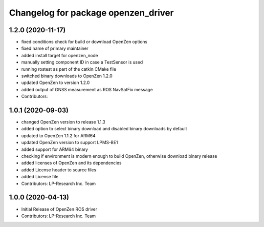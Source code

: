^^^^^^^^^^^^^^^^^^^^^^^^^^^^^^^^^^^^
Changelog for package openzen_driver
^^^^^^^^^^^^^^^^^^^^^^^^^^^^^^^^^^^^

1.2.0 (2020-11-17)
-----------
* fixed conditions check for build or download OpenZen options
* fixed name of primary maintainer
* added install target for openzen_node
* manually setting component ID in case a TestSensor is used
* running rostest as part of the catkin CMake file
* switched binary downloads to OpenZen 1.2.0
* updated OpenZen to version 1.2.0
* added output of GNSS measurement as ROS NavSatFix message
* Contributors:

1.0.1 (2020-09-03)
-----------
* changed OpenZen version to release 1.1.3
* added option to select binary download and disabled binary downloads by default
* updated to OpenZen 1.1.2 for ARM64
* updated OpenZen version to support LPMS-BE1
* added support for ARM64 binary
* checking if environment is modern enough to build OpenZen, otherwise download binary release
* added licenses of OpenZen and its dependencies
* added License header to source files
* added License file
* Contributors: LP-Research Inc. Team

1.0.0 (2020-04-13)
------------------
* Initial Release of OpenZen ROS driver
* Contributors: LP-Research Inc. Team
